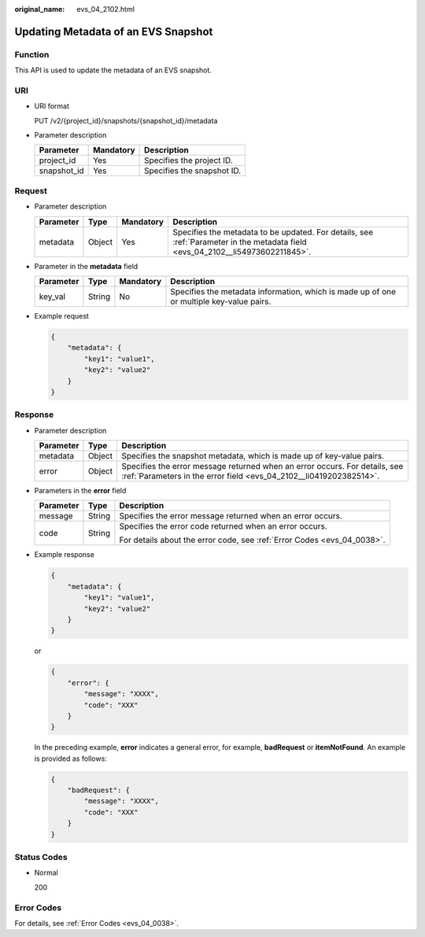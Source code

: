 :original_name: evs_04_2102.html

.. _evs_04_2102:

Updating Metadata of an EVS Snapshot
====================================

Function
--------

This API is used to update the metadata of an EVS snapshot.

URI
---

-  URI format

   PUT /v2/{project_id}/snapshots/{snapshot_id}/metadata

-  Parameter description

   =========== ========= ==========================
   Parameter   Mandatory Description
   =========== ========= ==========================
   project_id  Yes       Specifies the project ID.
   snapshot_id Yes       Specifies the snapshot ID.
   =========== ========= ==========================

Request
-------

-  Parameter description

   +-----------+--------+-----------+--------------------------------------------------------------------------------------------------------------------------------+
   | Parameter | Type   | Mandatory | Description                                                                                                                    |
   +===========+========+===========+================================================================================================================================+
   | metadata  | Object | Yes       | Specifies the metadata to be updated. For details, see :ref:`Parameter in the metadata field <evs_04_2102__li54973602211845>`. |
   +-----------+--------+-----------+--------------------------------------------------------------------------------------------------------------------------------+

-  .. _evs_04_2102__li54973602211845:

   Parameter in the **metadata** field

   +-----------+--------+-----------+------------------------------------------------------------------------------------------+
   | Parameter | Type   | Mandatory | Description                                                                              |
   +===========+========+===========+==========================================================================================+
   | key_val   | String | No        | Specifies the metadata information, which is made up of one or multiple key-value pairs. |
   +-----------+--------+-----------+------------------------------------------------------------------------------------------+

-  Example request

   .. code-block::

      {
          "metadata": {
              "key1": "value1",
              "key2": "value2"
          }
      }

Response
--------

-  Parameter description

   +-----------+--------+--------------------------------------------------------------------------------------------------------------------------------------------------+
   | Parameter | Type   | Description                                                                                                                                      |
   +===========+========+==================================================================================================================================================+
   | metadata  | Object | Specifies the snapshot metadata, which is made up of key-value pairs.                                                                            |
   +-----------+--------+--------------------------------------------------------------------------------------------------------------------------------------------------+
   | error     | Object | Specifies the error message returned when an error occurs. For details, see :ref:`Parameters in the error field <evs_04_2102__li0419202382514>`. |
   +-----------+--------+--------------------------------------------------------------------------------------------------------------------------------------------------+

-  .. _evs_04_2102__li0419202382514:

   Parameters in the **error** field

   +-----------------------+-----------------------+-------------------------------------------------------------------------+
   | Parameter             | Type                  | Description                                                             |
   +=======================+=======================+=========================================================================+
   | message               | String                | Specifies the error message returned when an error occurs.              |
   +-----------------------+-----------------------+-------------------------------------------------------------------------+
   | code                  | String                | Specifies the error code returned when an error occurs.                 |
   |                       |                       |                                                                         |
   |                       |                       | For details about the error code, see :ref:`Error Codes <evs_04_0038>`. |
   +-----------------------+-----------------------+-------------------------------------------------------------------------+

-  Example response

   .. code-block::

      {
          "metadata": {
              "key1": "value1",
              "key2": "value2"
          }
      }

   or

   .. code-block::

      {
          "error": {
              "message": "XXXX",
              "code": "XXX"
          }
      }

   In the preceding example, **error** indicates a general error, for example, **badRequest** or **itemNotFound**. An example is provided as follows:

   .. code-block::

      {
          "badRequest": {
              "message": "XXXX",
              "code": "XXX"
          }
      }

Status Codes
------------

-  Normal

   200

Error Codes
-----------

For details, see :ref:`Error Codes <evs_04_0038>`.
